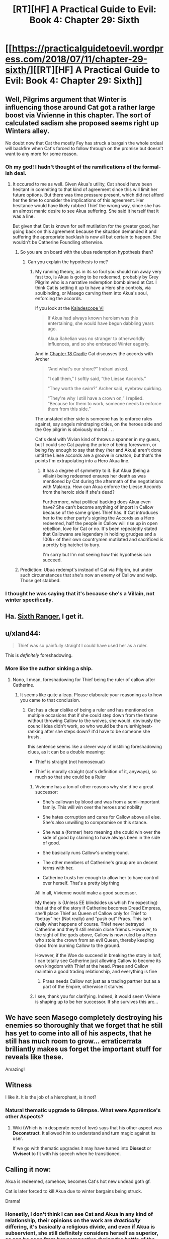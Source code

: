 #+TITLE: [RT][HF] A Practical Guide to Evil: Book 4: Chapter 29: Sixth

* [[https://practicalguidetoevil.wordpress.com/2018/07/11/chapter-29-sixth/][[RT][HF] A Practical Guide to Evil: Book 4: Chapter 29: Sixth]]
:PROPERTIES:
:Author: Zayits
:Score: 75
:DateUnix: 1531281736.0
:DateShort: 2018-Jul-11
:END:

** Well, Pilgrims argument that Winter is influencing those around Cat got a rather large boost via Vivienne in this chapter. The sort of calculated sadism she proposed seems right up Winters alley.

No doubt now that Cat the mostly Fey has struck a bargain the whole ordeal will backfire when Cat's forced to follow through on the promise but doesn't want to any more for some reason.
:PROPERTIES:
:Author: sparkc
:Score: 22
:DateUnix: 1531287400.0
:DateShort: 2018-Jul-11
:END:

*** Oh my god! I hadn't thought of the ramifications of the formal-ish deal.
:PROPERTIES:
:Author: chloeia
:Score: 6
:DateUnix: 1531297544.0
:DateShort: 2018-Jul-11
:END:

**** It occured to me as well. Given Akua's utility, Cat should have been hesitant in commiting to that kind of agreement since this will limit her future options. But there was time pressure present, which did not afford her the time to consider the implications of this agreement. Her hesitance would have likely rubbed Thief the wrong way, since she has an almost manic desire to see Akua suffering. She said it herself that it was a line.

But given that Cat is known for self mutilation for the greater good, her going back on this agreement because the situation demanded it and suffering the appropriate backlash is now all but certain to happen. She wouldn't be Catherine Foundling otherwise.
:PROPERTIES:
:Author: BlackKnightG93M
:Score: 16
:DateUnix: 1531303255.0
:DateShort: 2018-Jul-11
:END:

***** So you are on board with the ubua redemption hypothesis then?
:PROPERTIES:
:Author: Empiricist_or_not
:Score: 5
:DateUnix: 1531305327.0
:DateShort: 2018-Jul-11
:END:

****** Can you explain the hypothesis to me?
:PROPERTIES:
:Author: BlackKnightG93M
:Score: 3
:DateUnix: 1531314083.0
:DateShort: 2018-Jul-11
:END:

******* My running theory, as in its so foul you should run away very fast too, is Akua is going to be redeemed, probably by Grey Pilgrim who is a narrative redemption bomb aimed at Cat. I think Cat is setting it up to have a Hero she controls, via soulbinding, or Masego carving them into Akua's soul, enforcing the accords.

If you look at the [[https://practicalguidetoevil.wordpress.com/2018/06/04/kaleidoscope-vi/][Kaladescope VI]]

#+begin_quote
  If Akua had always known heroism was this entertaining, she would have begun dabbling years ago.

  Akua Sahelian was no stranger to otherworldly influences, and so she embraced Winter eagerly.
#+end_quote

And in [[https://practicalguidetoevil.wordpress.com/2018/06/08/chapter-18-cradle/][Chapter 18 Cradle]] Cat discusses the accords with Archer

#+begin_quote
  “And what's our shore?” Indrani asked.

  “I call them,” I softly said, “the Liesse Accords.”

  “They worth the swim?” Archer said, eyebrow quirking.

  “They're why I still have a crown on,” I replied. “Because for them to work, someone needs to enforce them from this side.”
#+end_quote

The unstated other side is someone has to enforce rules against, say angels mindraping cities, on the heroes side and the Gey pilgrim is obviously mortal . . .

Cat's deal with Vivian kind of throws a spanner in my guess, but I could see Cat paying the price of being foresworn, or being fey enough to say that they (her and Akua) aren't done until the Liese accords are a groove in creaton, but that's the points I'm extrapolating into a Hero Akua line.
:PROPERTIES:
:Author: Empiricist_or_not
:Score: 4
:DateUnix: 1531352935.0
:DateShort: 2018-Jul-12
:END:

******** It has a degree of symmetry to it. But Akua (being a villain) being redeemed ensures her death as was mentioned by Cat during the aftermath of the negotiations with Malanza. How can Akua enforce the Liesse Accords from the heroic side if she's dead?

Furthermore, what political backing does Akua even have? She can't become anything of import in Callow because of the same gripes Thief has. If Cat introduces her to the other party's signing the Accords as a Hero redeemed, half the people in Callow will rise up in open rebellion, love for Cat or no. It's been repeatedly stated that Callowans are legendary in holding grudges and a 100k+ of their own countrymen mutilated and sacrificed is a pretty big hatchet to bury.

I'm sorry but I'm not seeing how this hypothesis can succeed.
:PROPERTIES:
:Author: BlackKnightG93M
:Score: 5
:DateUnix: 1531376098.0
:DateShort: 2018-Jul-12
:END:


***** Prediction: Ubua redempt's instead of Cat via Pilgrim, but under such circumstances that she's now an enemy of Callow and welp. Those get stabbed.
:PROPERTIES:
:Author: narfanator
:Score: 2
:DateUnix: 1531330091.0
:DateShort: 2018-Jul-11
:END:


*** I thought he was saying that it's because she's a Villain, not winter specifically.
:PROPERTIES:
:Author: Nic_Cage_DM
:Score: 2
:DateUnix: 1531409894.0
:DateShort: 2018-Jul-12
:END:


** Ha. [[https://tvtropes.org/pmwiki/pmwiki.php/Main/SixthRanger][Sixth Ranger.]] I get it.
:PROPERTIES:
:Author: Weebcluse
:Score: 20
:DateUnix: 1531283076.0
:DateShort: 2018-Jul-11
:END:


** u/xland44:
#+begin_quote
  Thief was so painfully straight I could have used her as a ruler.
#+end_quote

This is /definitely/ foreshadowing.
:PROPERTIES:
:Author: xland44
:Score: 19
:DateUnix: 1531285592.0
:DateShort: 2018-Jul-11
:END:

*** More like the author sinking a ship.
:PROPERTIES:
:Author: werafdsaew
:Score: 14
:DateUnix: 1531286261.0
:DateShort: 2018-Jul-11
:END:

**** Nono, I mean, foreshadowing for Thief being the ruler of callow after Catherine.
:PROPERTIES:
:Author: xland44
:Score: 31
:DateUnix: 1531286474.0
:DateShort: 2018-Jul-11
:END:

***** It seems like quite a leap. Please elaborate your reasoning as to how you came to that conclusion.
:PROPERTIES:
:Author: BlackKnightG93M
:Score: 2
:DateUnix: 1531302899.0
:DateShort: 2018-Jul-11
:END:

****** Cat has a clear dislike of being a ruler and has mentioned on multiple occasions that if she could step down from the throne without throwing Callow to the wolves, she would. obviously the council idea didn't work, so who would be the ruler/highest-ranking after she steps down? it'd have to be someone she trusts.

this sentence seems like a clever way of instilling foreshadowing clues, as it can be a double meaning:

- Thief is straight (not homosexual)

- Thief is morally straight (cat's definition of it, anyways), so much so that she could be a Ruler
:PROPERTIES:
:Author: xland44
:Score: 13
:DateUnix: 1531303596.0
:DateShort: 2018-Jul-11
:END:

******* Vivienne has a ton of other reasons why she'd be a great successor:

- She's callowan by blood and was from a semi-important family. This will win over the heroes and nobility

- She hates corruption and cares for Callow above all else. She's also unwilling to compromise on this stance.

- She was a (former) hero meaning she could win over the side of good by claiming to have always been in the side of good.

- She basically runs Callow's underground.

- The other members of Catherine's group are on decent terms with her.

- Catherine trusts her enough to allow her to have control over herself. That's a pretty big thing

All in all, Vivienne would make a good successor.

My theory is (Unless EE blindsides us which I'm expecting) that at the of the story if Catherine becomes Dread Empress, she'll place Thief as Queen of Callow only for Thief to “betray” her (Not really) and “push out” Praes. This isn't really what happens of course. Thief never betrayed Catherine and they'll still remain close friends. However, to the sight of the gods above, Callow is now ruled by a Hero who stole the crown from an evil Queen, thereby keeping Good from burning Callow to the ground.

However, if the Woe do succeed in breaking the story in half, I can totally see Catherine just allowing Callow to become its own kingdom with Thief at the head. Praes and Callow maintain a good trading relationship, and everything is fine
:PROPERTIES:
:Author: HeWhoBringsDust
:Score: 12
:DateUnix: 1531319322.0
:DateShort: 2018-Jul-11
:END:

******** Praes needs Callow not just as a trading partner but as a part of the Empire, otherwise it starves.
:PROPERTIES:
:Author: Nic_Cage_DM
:Score: 1
:DateUnix: 1531410059.0
:DateShort: 2018-Jul-12
:END:


******* I see, thank you for clarifying. Indeed, it would seem Viviene is shaping up to be her successor. If she survives this arc...
:PROPERTIES:
:Author: BlackKnightG93M
:Score: 3
:DateUnix: 1531304985.0
:DateShort: 2018-Jul-11
:END:


** We have seen Masego completely destroying his enemies so thoroughly that we forget that he still has yet to come into all of his aspects, that he still has much room to grow... erraticerrata brilliantly makes us forget the important stuff for reveals like these.

Amazing!
:PROPERTIES:
:Author: cyberdsaiyan
:Score: 18
:DateUnix: 1531286489.0
:DateShort: 2018-Jul-11
:END:


** Witness

I like it. It is the job of a hierophant, is it not?
:PROPERTIES:
:Author: NotACauldronAgent
:Score: 16
:DateUnix: 1531282329.0
:DateShort: 2018-Jul-11
:END:

*** Natural thematic upgrade to *Glimpse*. What were Apprentice's other Aspects?
:PROPERTIES:
:Author: Iconochasm
:Score: 20
:DateUnix: 1531282727.0
:DateShort: 2018-Jul-11
:END:

**** Wiki (Which is in desperate need of love) says that his other aspect was *Deconstruct*. It allowed him to understand and turn magic against its user.

If we go with thematic upgrades it may have turned into *Dissect* or *Vivisect* to fit with his speech when he transitioned.
:PROPERTIES:
:Author: HeWhoBringsDust
:Score: 13
:DateUnix: 1531283761.0
:DateShort: 2018-Jul-11
:END:


** Calling it now:

Akua is redeemed, somehow, becomes Cat's hot new undead goth gf.

Cat is later forced to kill Akua due to winter bargains being struck.

Drama!
:PROPERTIES:
:Author: FormerlySarsaparilla
:Score: 9
:DateUnix: 1531328066.0
:DateShort: 2018-Jul-11
:END:

*** Honestly, I don't think I can see Cat and Akua in any kind of relationship, their opinions on the work are /drastically/ differing, it's basically a religious divide, and even if Akua is subservient, she still definitely considers herself as superior, as can be seen from her perspective during the battle of the camps.
:PROPERTIES:
:Author: signspace13
:Score: 1
:DateUnix: 1531451259.0
:DateShort: 2018-Jul-13
:END:


** Anyone else getting serious "it's a trap" vibes from this whole endeavour?

We know the tower and dead king were in contact. We know that the woe are cut off from creation, where anything could be happening. And all of a sudden, they stumble across first pure masego bait and now pure cat bait, making them take days/weeks longer away from callow.

Unrelated: cat taking a trapped soul to see the dead king, who we know can resurrect named, seems highly risky.
:PROPERTIES:
:Author: rumblestiltsken
:Score: 4
:DateUnix: 1531351391.0
:DateShort: 2018-Jul-12
:END:

*** Yes.
:PROPERTIES:
:Score: 1
:DateUnix: 1531409113.0
:DateShort: 2018-Jul-12
:END:


** It's a bit concerning that Cat is /aroused/ by Vivienne asking her to kill Akua slowly and painfully. That feels like one of those Villain things.
:PROPERTIES:
:Author: Aegeus
:Score: 4
:DateUnix: 1531409122.0
:DateShort: 2018-Jul-12
:END:

*** Could be the Winter title, too.
:PROPERTIES:
:Author: Nic_Cage_DM
:Score: 3
:DateUnix: 1531410127.0
:DateShort: 2018-Jul-12
:END:


** Dangit, Dartwick, you're just as bad as [[https://www.lesswrong.com/posts/Kbm6QnJv9dgWsPHQP/schelling-fences-on-slippery-slopes][Gandhi]]!
:PROPERTIES:
:Author: Esryok
:Score: 3
:DateUnix: 1531291708.0
:DateShort: 2018-Jul-11
:END:
